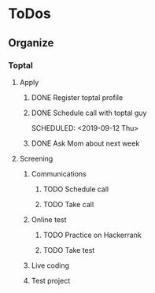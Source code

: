 
* ToDos
** Organize
*** Toptal
**** Apply
***** DONE Register toptal profile
      SCHEDULED: <2019-09-18 Wed>
***** DONE Schedule call with toptal guy
      SCHEDULED: <2019-09-12 Thu> 
***** DONE Ask Mom about next week
      SCHEDULED: <2019-09-12 Thu>
**** Screening
***** Communications
****** TODO Schedule call
       SCHEDULED: <2019-09-21 Sat>
****** TODO Take call
***** Online test
****** TODO Practice on Hackerrank
****** TODO Take test
***** Live coding
***** Test project
